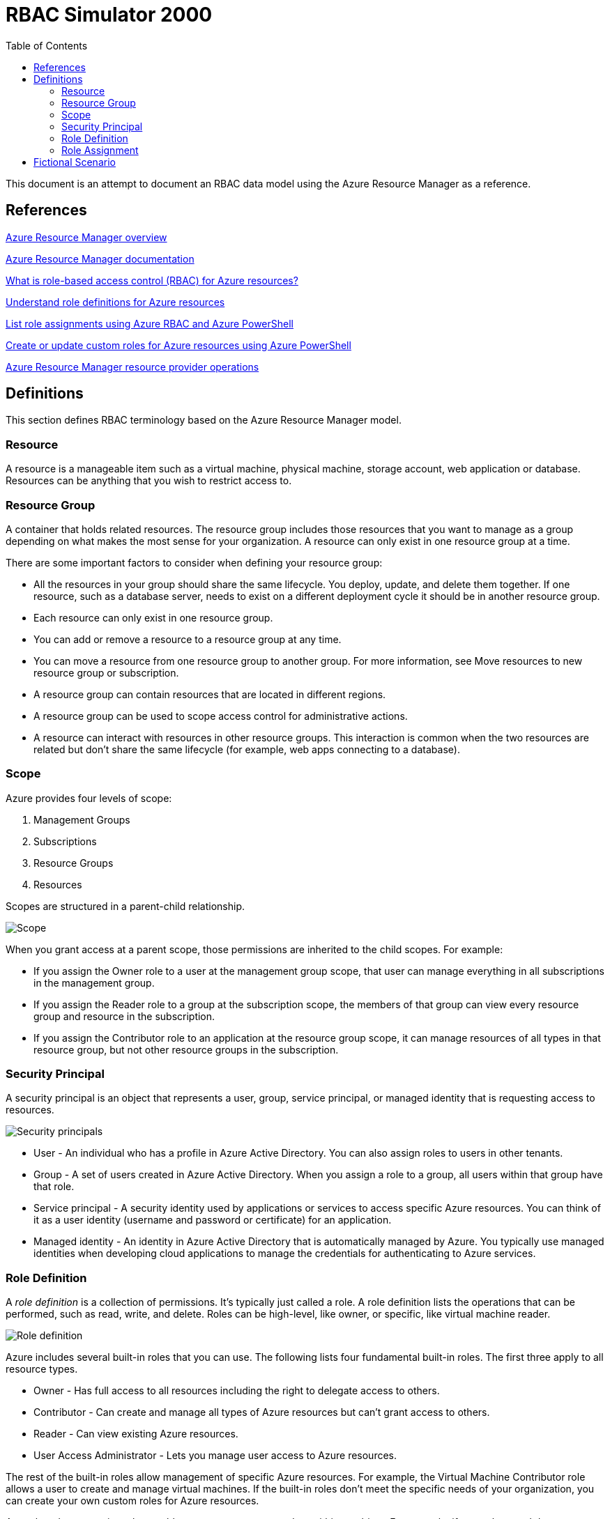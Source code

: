:toc:
:toclevels: 4

= RBAC Simulator 2000

This document is an attempt to document an RBAC data model using the Azure Resource Manager as a reference.

== References

https://docs.microsoft.com/en-us/azure/azure-resource-manager/resource-group-overview[Azure Resource Manager overview]

https://docs.microsoft.com/en-us/azure/azure-resource-manager/[Azure Resource Manager documentation]

https://docs.microsoft.com/en-us/azure/role-based-access-control/overview[What is role-based access control (RBAC) for Azure resources?]

https://docs.microsoft.com/en-us/azure/role-based-access-control/role-definitions[Understand role definitions for Azure resources]

https://docs.microsoft.com/en-us/azure/role-based-access-control/role-assignments-list-powershell[List role assignments using Azure RBAC and Azure PowerShell]

https://docs.microsoft.com/en-us/azure/role-based-access-control/custom-roles-powershell[Create or update custom roles for Azure resources using Azure PowerShell]

https://docs.microsoft.com/en-us/azure/role-based-access-control/resource-provider-operations[Azure Resource Manager resource provider operations]

== Definitions

This section defines RBAC terminology based on the Azure Resource Manager model.

=== Resource

A resource is a manageable item such as a virtual machine, physical machine, storage account, web application or database. Resources can be anything that you wish to restrict access to.

=== Resource Group

A container that holds related resources. The resource group includes those resources that you want to manage as a group depending on what makes the most sense for your organization. A resource can only exist in one resource group at a time.

There are some important factors to consider when defining your resource group:

* All the resources in your group should share the same lifecycle. You deploy, update, and delete them together. If one resource, such as a database server, needs to exist on a different deployment cycle it should be in another resource group.
* Each resource can only exist in one resource group.
* You can add or remove a resource to a resource group at any time.
* You can move a resource from one resource group to another group. For more information, see Move resources to new resource group or subscription.
* A resource group can contain resources that are located in different regions.
* A resource group can be used to scope access control for administrative actions.
* A resource can interact with resources in other resource groups. This interaction is common when the two resources are related but don't share the same lifecycle (for example, web apps connecting to a database).

=== Scope

Azure provides four levels of scope:

. Management Groups
. Subscriptions
. Resource Groups
. Resources

Scopes are structured in a parent-child relationship.

image::rbac-scope.png[Scope]

When you grant access at a parent scope, those permissions are inherited to the child scopes. For example:

* If you assign the Owner role to a user at the management group scope, that user can manage everything in all subscriptions in the management group.
* If you assign the Reader role to a group at the subscription scope, the members of that group can view every resource group and resource in the subscription.
* If you assign the Contributor role to an application at the resource group scope, it can manage resources of all types in that resource group, but not other resource groups in the subscription.

=== Security Principal

A security principal is an object that represents a user, group, service principal, or managed identity that is requesting access to resources.

image::rbac-security-principal.png[Security principals]

* User - An individual who has a profile in Azure Active Directory. You can also assign roles to users in other tenants.
* Group - A set of users created in Azure Active Directory. When you assign a role to a group, all users within that group have that role.
* Service principal - A security identity used by applications or services to access specific Azure resources. You can think of it as a user identity (username and password or certificate) for an application.
* Managed identity - An identity in Azure Active Directory that is automatically managed by Azure. You typically use managed identities when developing cloud applications to manage the credentials for authenticating to Azure services.

=== Role Definition

A _role definition_ is a collection of permissions. It's typically just called a role. A role definition lists the operations that can be performed, such as read, write, and delete. Roles can be high-level, like owner, or specific, like virtual machine reader.

image::rbac-role-definition.png[Role definition]

Azure includes several built-in roles that you can use. The following lists four fundamental built-in roles. The first three apply to all resource types.

* Owner - Has full access to all resources including the right to delegate access to others.
* Contributor - Can create and manage all types of Azure resources but can’t grant access to others.
* Reader - Can view existing Azure resources.
* User Access Administrator - Lets you manage user access to Azure resources.

The rest of the built-in roles allow management of specific Azure resources. For example, the Virtual Machine Contributor role allows a user to create and manage virtual machines. If the built-in roles don't meet the specific needs of your organization, you can create your own custom roles for Azure resources.

Azure has data operations that enable you to grant access to data within an object. For example, if a user has read data access to a storage account, then they can read the blobs or messages within that storage account. For more information, see Understand role definitions for Azure resources.

=== Role Assignment

A role assignment is the process of attaching a role definition to a user, group, service principal, or managed identity at a particular scope for the purpose of granting access. Access is granted by creating a role assignment, and access is revoked by removing a role assignment.

image::rbac-overview.png[Role overview]

== Fictional Scenario

Let's put RBAC in pratice with a real-world fake company, with https://namey.muffinlabs.com[fake employees] and https://en.wikipedia.org/wiki/Fake_Plastic_Trees[fake plastic trees].

YOLO Consulting is a development company specialized in high-risk operations, such as adding 10 developers to a project at the last minute to ship it 10 times faster. Let's just say that David Ford, the YOLO Consulting CEO, didn't have https://en.wikipedia.org/wiki/The_Mythical_Man-Month[The Mythical Man-Month] in his book shelf.

CEO:

* David Ford <dford@yolo.consulting>

CFO:

* Robert Young <ryoung@yolo.consulting>

CTO:

* Barbara Owens <bowens@yolo.consulting>

Sales:

* Laura Griffin <lgriffin@yolo.consulting>
* John Evans <jevans@yolo.consulting>
* Kimberly Clark <kclark@yolo.consulting>
* Richard Wallace <rwallace@yolo.consulting>
* Jessica Johnson <jjohnson@yolo.consulting>

Support:

* Kimberly Foster <kfoster@yolo.consulting>
* Donna Collins <dcollins@yolo.consulting>
* Sharon Miller <smiller@yolo.consulting>
* Barbara Ford <bford@yolo.consulting>
* Michael Morgan <mmorgan@yolo.consulting>

DevOps:

* Ruth Woods <rwoods@yolo.consulting>
* Sandra Cole <scole@yolo.consulting>
* Karen Hall <khall@yolo.consulting>
* Barbara Murphy <bmurphy@yolo.consulting>
* Robert Watson <rwatson@yolo.consulting>

Web Development:

* John Perry <jperry@yolo.consulting>
* Linda Diaz <ldiaz@yolo.consulting>
* Richard Cook <rcook@yolo.consulting>
* Maria Cole <mcole@yolo.consulting>
* Dorothy Cooper <dcooper@@yolo.consulting>

Rust Development:

* Laura Thompson <lthompson@yolo.consulting>
* Elizabeth Flores <eflores@yolo.consulting>
* William Nelson <wnelson@yolo.consulting>
* John Phillips <jphillips@yolo.consulting>
* Michael Henderson <mhenderson@yolo.consulting>
